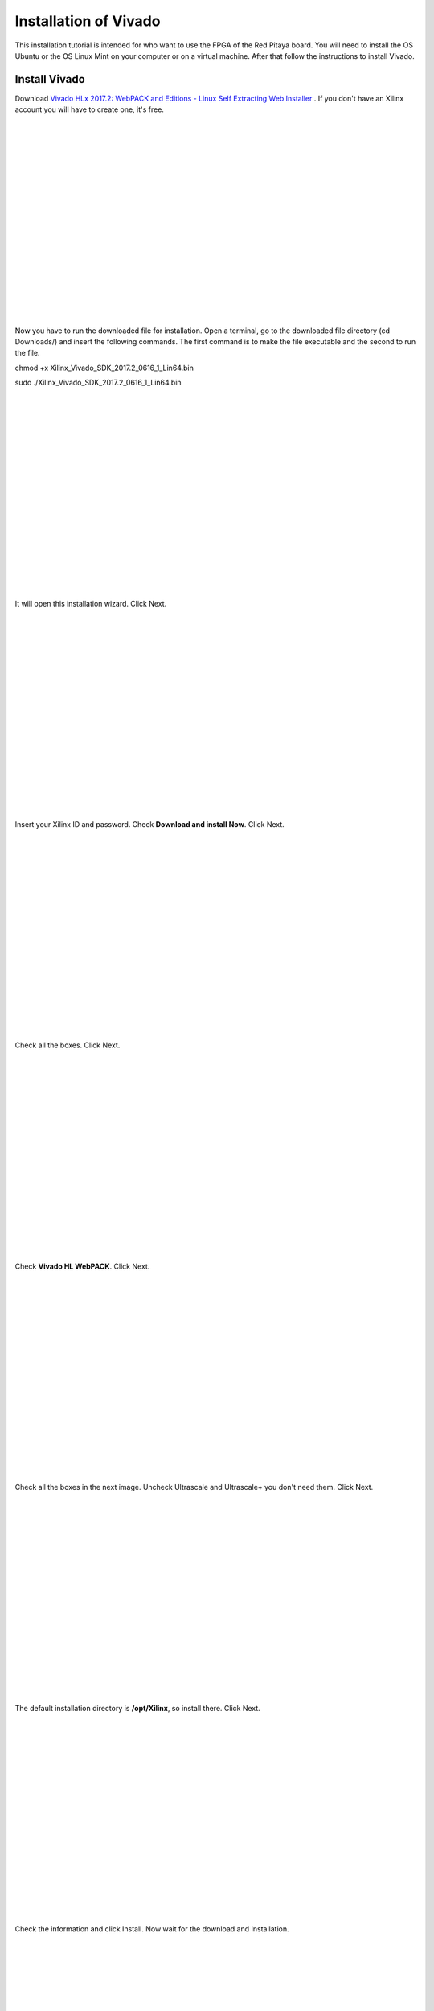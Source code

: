 ﻿######################
Installation of Vivado
######################

This installation tutorial is intended for who want to use the FPGA of the Red Pitaya board. You will need to install the OS Ubuntu or the OS Linux Mint on your computer or on a virtual machine. After that follow the instructions to install Vivado.

**************
Install Vivado
**************

Download `Vivado HLx 2017.2: WebPACK and Editions - Linux Self Extracting Web Installer <Vivado HLx 2017.2: WebPACK and Editions - Linux Self Extracting Web Installer>`_ . If you don't have an Xilinx account you will have to create one, it's free. 

.. image:: https://raw.githubusercontent.com/victorhkr/Documentation_test/master/Screenshot%20from%202018-05-16%2010-45-53.png
    :height: 400px
    :width: 500 px
    :align: left

|
|
|
|
|
|
|
|
|
|
|
|
|
|
|
|
|
|

Now you have to run the downloaded file for installation. Open a terminal, go to the downloaded file directory (cd Downloads/) and insert the following commands. The first command is to make the file executable and the second to run the file.

chmod +x Xilinx_Vivado_SDK_2017.2_0616_1_Lin64.bin 

sudo ./Xilinx_Vivado_SDK_2017.2_0616_1_Lin64.bin 

.. image:: https://raw.githubusercontent.com/victorhkr/Documentation_test/master/Screenshot%20from%202018-05-16%2010-49-38.png
    :height: 400px
    :width: 500 px
    :align: left

|
|
|
|
|
|
|
|
|
|
|
|
|
|
|
|
|
|

It will open this installation wizard. Click Next.

.. image:: https://raw.githubusercontent.com/victorhkr/Documentation_test/master/Screenshot%20from%202018-05-16%2010-52-12.png
    :height: 400px
    :width: 500 px
    :align: left

|
|
|
|
|
|
|
|
|
|
|
|
|
|
|
|
|
|

Insert your Xilinx ID and password. Check **Download and install Now**. Click Next.

.. image:: https://raw.githubusercontent.com/victorhkr/Documentation_test/master/Screenshot%20from%202018-05-16%2010-52-18.png
    :height: 400px
    :width: 500 px
    :align: left

|
|
|
|
|
|
|
|
|
|
|
|
|
|
|
|
|
|

Check all the boxes. Click Next.

.. image:: https://raw.githubusercontent.com/victorhkr/Documentation_test/master/Screenshot%20from%202018-05-16%2010-52-24.png
    :height: 400px
    :width: 500 px
    :align: left

|
|
|
|
|
|
|
|
|
|
|
|
|
|
|
|
|
|

Check **Vivado HL WebPACK**. Click Next.

.. image:: https://raw.githubusercontent.com/victorhkr/Documentation_test/master/Screenshot%20from%202018-05-16%2010-52-33.png
    :height: 400px
    :width: 500 px
    :align: left

|
|
|
|
|
|
|
|
|
|
|
|
|
|
|
|
|
|

Check all the boxes in the next image. Uncheck Ultrascale and Ultrascale+ you don't need them. Click Next.

.. image:: https://raw.githubusercontent.com/victorhkr/Documentation_test/master/Screenshot%20from%202018-05-16%2010-54-02.png
    :height: 400px
    :width: 500 px
    :align: left

|
|
|
|
|
|
|
|
|
|
|
|
|
|
|
|
|
|

The default installation directory is **/opt/Xilinx**, so install there. Click Next.

.. image:: https://raw.githubusercontent.com/victorhkr/Documentation_test/master/Screenshot%20from%202018-05-16%2010-53-07.png
    :height: 400px
    :width: 500 px
    :align: left

|
|
|
|
|
|
|
|
|
|
|
|
|
|
|
|
|
|

Check the information and click Install. Now wait for the download and Installation.

.. image:: https://raw.githubusercontent.com/victorhkr/Documentation_test/master/Screenshot%20from%202018-05-16%2010-54-13.png
    :height: 400px
    :width: 500 px
    :align: left

|
|
|
|
|
|
|
|
|
|
|
|
|
|
|
|
|
|

It will open the license manager, and you will have to get the free WebPACK license file. Click **Connect Now** or **Save Link As**. This will open the Xilinx license manager site and you have to follow instructions to generate the **ISE WebPACK license**. You will receive the license file on your registered e-mail. After that click in **Load License** and click **Copy License** to copy your **.lic** file to register Vivado.

.. image:: https://raw.githubusercontent.com/victorhkr/Documentation_test/master/Screenshot%20from%202018-05-16%2010-16-33.png
    :height: 400px
    :width: 500 px
    :align: left